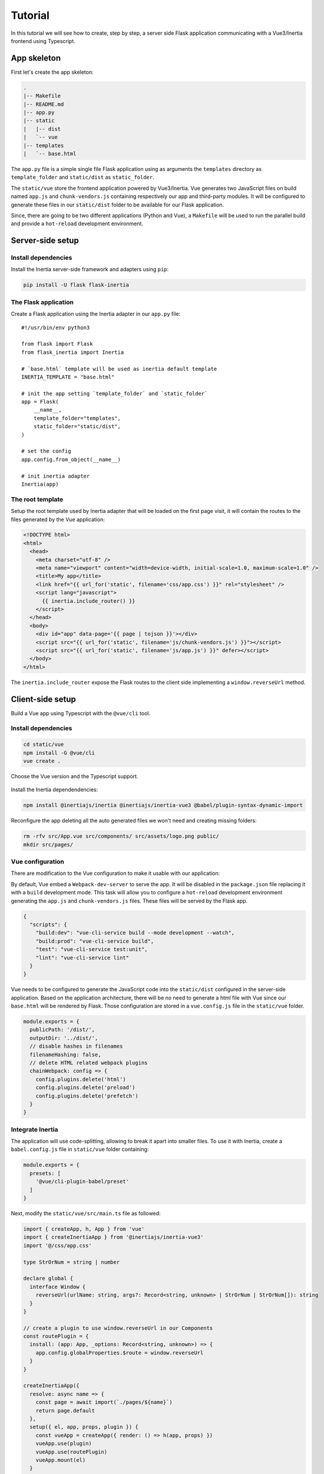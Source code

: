 Tutorial
========

In this tutorial we will see how to create, step by step, a server side Flask
application communicating with a Vue3/Inertia frontend using Typescript.

App skeleton
------------

First let's create the app skeleton:

.. code:: bash

  .
  |-- Makefile
  |-- README.md
  |-- app.py
  |-- static
  |   |-- dist
  |   `-- vue
  |-- templates
  |   `-- base.html


The ``app.py`` file is a simple single file Flask application using as arguments
the ``templates`` directory as ``template_folder`` and ``static/dist`` as
``static_folder``.

The ``static/vue`` store the frontend application powered by Vue3/Inertia. Vue
generates two JavaScript files on build named ``app.js`` and ``chunk-vendors.js``
containing respectively our app and third-party modules. It will be configured to
generate these files in our ``static/dist`` folder to be available for our Flask
application.

Since, there are going to be two different applications (Python and Vue), a
``Makefile`` will be used to run the parallel build and provide a ``hot-reload``
development environment.


Server-side setup
-----------------

Install dependencies
++++++++++++++++++++

Install the Inertia server-side framework and adapters using ``pip``:

.. code:: bash

   pip install -U flask flask-inertia


The Flask application
+++++++++++++++++++++

Create a Flask application using the Inertia adapter in our ``app.py`` file::

  #!/usr/bin/env python3

  from flask import Flask
  from flask_inertia import Inertia

  # `base.html` template will be used as inertia default template
  INERTIA_TEMPLATE = "base.html"

  # init the app setting `template_folder` and `static_folder`
  app = Flask(
      __name__,
      template_folder="templates",
      static_folder="static/dist",
  )

  # set the config
  app.config.from_object(__name__)

  # init inertia adapter
  Inertia(app)


The root template
+++++++++++++++++

Setup the root template used by Inertia adapter that will be loaded on the first
page visit, it will contain the routes to the files generated by the Vue
application:

.. code:: jinja

  <!DOCTYPE html>
  <html>
    <head>
      <meta charset="utf-8" />
      <meta name="viewport" content="width=device-width, initial-scale=1.0, maximum-scale=1.0" />
      <title>My app</title>
      <link href="{{ url_for('static', filename='css/app.css') }}" rel="stylesheet" />
      <script lang="javascript">
        {{ inertia.include_router() }}
      </script>
    </head>
    <body>
      <div id="app" data-page='{{ page | tojson }}'></div>
      <script src="{{ url_for('static', filename='js/chunk-vendors.js') }}"></script>
      <script src="{{ url_for('static', filename='js/app.js') }}" defer></script>
    </body>
  </html>

The ``inertia.include_router`` expose the Flask routes to the client side
implementing a ``window.reverseUrl`` method.


Client-side setup
-----------------

Build a Vue app using Typescript with the ``@vue/cli`` tool.

Install dependencies
++++++++++++++++++++

.. code:: bash

   cd static/vue
   npm install -G @vue/cli
   vue create .

Choose the Vue version and the Typescript support.

.. figure:: _static/vue-init.png
   :align: center

.. figure:: _static/vue-complete.png
   :align: center

Install the Inertia dependendencies:

.. code:: bash

   npm install @inertiajs/inertia @inertiajs/inertia-vue3 @babel/plugin-syntax-dynamic-import

Reconfigure the app deleting all the auto generated files we won't need and
creating missing folders:

.. code:: bash

   rm -rfv src/App.vue src/components/ src/assets/logo.png public/
   mkdir src/pages/

Vue configuration
+++++++++++++++++

There are modification to the Vue configuration to make it usable with our
application:

By default, Vue embed a ``Webpack-dev-server`` to serve the app. It will be
disabled in the ``package.json`` file replacing it with a ``build`` development
mode. This task will allow you to configure a ``hot-reload`` development
environment generating the ``app.js`` and ``chunk-vendors.js`` files. These files
will be served by the Flask app.

.. code:: JSON

   {
     "scripts": {
       "build:dev": "vue-cli-service build --mode development --watch",
       "build:prod": "vue-cli-service build",
       "test": "vue-cli-service test:unit",
       "lint": "vue-cli-service lint"
     }
   }


Vue needs to be configured to generate the JavaScript code into the ``static/dist``
configured in the server-side application. Based on the application architecture,
there will be no need to generate a html file with Vue since our ``base.html``
will be rendered by Flask. Those configuration are stored in a ``vue.config.js``
file in the ``static/vue`` folder.

.. code:: javascript

   module.exports = {
     publicPath: '/dist/',
     outputDir: '../dist/',
     // disable hashes in filenames
     filenameHashing: false,
     // delete HTML related webpack plugins
     chainWebpack: config => {
       config.plugins.delete('html')
       config.plugins.delete('preload')
       config.plugins.delete('prefetch')
     }
   }


Integrate Inertia
+++++++++++++++++

The application will use code-splitting, allowing to break it apart into smaller
files. To use it with Inertia, create a ``babel.config.js`` file in ``static/vue``
folder containing:

.. code:: javascript

   module.exports = {
     presets: [
       '@vue/cli-plugin-babel/preset'
     ]
   }


Next, modify the ``static/vue/src/main.ts`` file as followed:


.. code:: typescript

   import { createApp, h, App } from 'vue'
   import { createInertiaApp } from '@inertiajs/inertia-vue3'
   import '@/css/app.css'

   type StrOrNum = string | number

   declare global {
     interface Window {
       reverseUrl(urlName: string, args?: Record<string, unknown> | StrOrNum | StrOrNum[]): string
     }
   }

   // create a plugin to use window.reverseUrl in our Components
   const routePlugin = {
     install: (app: App, _options: Record<string, unknown>) => {
       app.config.globalProperties.$route = window.reverseUrl
     }
   }

   createInertiaApp({
     resolve: async name => {
       const page = await import(`./pages/${name}`)
       return page.default
     },
     setup({ el, app, props, plugin }) {
       const vueApp = createApp({ render: () => h(app, props) })
       vueApp.use(plugin)
       vueApp.use(routePlugin)
       vueApp.mount(el)
     }
   })


In order to tell ``TypeScript`` about this new property ``$route``, we are going to use
module augmentation as mentioned in
`Vue 3 documentation <https://v3.vuejs.org/guide/typescript-support.html#augmenting-types-for-globalproperties>`_.

Create a new ``route-plugin.d.ts`` which will be used by ``TypeScript`` to determine
components' global methods:

.. code:: typescript

   import { Inertia } from '@inertiajs/inertia'

   type StrOrNum = string | number

   declare module '@vue/runtime-core' {
     export interface ComponentCustomProperties {
       $route: (urlName: string, args?: Record<string, unknown> | StrOrNum | StrOrNum[]): string
       $inertia: typeof Inertia
     }
   }


Create your views
-----------------

With Inertia, each page in your application has its own controller and corresponding
Vue component. This allows you to retrieve just the data necessary for that page,
no API required.

First view
++++++++++

Update your ``app.py`` file to add a new route using the module ``render_inertia``
method::

   from flask_inertia import render_inertia

   # init app as described above

   @app.route("/")
   def index():
       """Example route."""
       fake_data = {
           "foo": "bar",
           "fiz": "buzz",
           "num": 42,
       }
       return render_inertia("Index", props=fake_data)


This route will use a ``Index.vue`` page stored in ``static/vue/src/pages``. It
can be implemented as followed:

.. code-block:: vue

   <template>
     <div class="content">
       <p class="field">
         <span class="label">Foo :</span>
         <span class="value">{{ foo }}</span>
       </p>
       <p class="field">
         <span class="label">Fiz :</span>
         <span class="value">{{ fiz }}</span>
       </p>
       <p class="field">
         <span class="label">Num :</span>
         <span class="value">{{ num }}</span>
       </p>
     </div>
   </template>

   <script>
     import { defineComponent, PropType } from 'vue'

     export default defineComponent({
       name: 'Index',
       props: {
         foo: {
           type: String as PropType<string>,
           required: true
         },
         fiz: {
           type: String as PropType<string>,
           required: true
         },
         num: {
           type: Number as PropType<number>,
           required: true
         },
       }
     })
   </script>

   <style lang="scss" scoped>
     .content {
       width: 80%;
       margin: auto;
       .field {
         line-height: 1.5em;
         width: 100%;
         .label: {
           padding-left: .2em;
           width: 50%;
           text-align: right;
         }
         .value {
           padding-left: .1em;
           font-weight: bold;
         }
       }
     }
   </style>


For more options creating your views, please read the provided
`Inertia documentation <https://inertiajs.com/pages>`_.

Add links between your routes
+++++++++++++++++++++++++++++

Create a second dummy route to see how to create links between our components.
Update your ``app.py`` file adding a second route::


   @app.route("/parameters/")
   def params():
       """Second route."""
       return render_inertia("Params")

Then, create a corresponding Vue component named ``Params.vue`` in the ``pages``
folder:

.. code-block:: vue

   <template>
     <strong>It works</strong>
   </template>

   <script>
     import defineComponent from 'vue'

     export default defineComponent({
       name: 'Params'
     })
   </script>

Flask-inertia provides a ``window.reverseUrl`` client side to allow Vue to access
Flask defined routes. The line

.. code:: typescript

  app.config.globalProperties.$route = window.reverseUrl


in the ``main.ts`` file make it usable in all the application components registering a
``$route`` method as a global property.

To create Inertia requests, ``inertia-vue3`` implements a new Vue component named
``Link``. It can be used in the ``Index`` page as followed:

.. code-block:: vue

  <template>
    <div class="content">
      <p class="field">
        <span class="label">Foo :</span>
        <span class="value">{{ foo }}</span>
      </p>
       <p class="field">
         <span class="label">Fiz :</span>
         <span class="value">{{ fiz }}</span>
       </p>
       <p class="field">
         <span class="label">Num :</span>
         <span class="value">{{ num }}</span>
       </p>
       <Link :href="$route('params')">
         My params
       </Link>
    </div>
  </template>


Automate development environment
--------------------------------

To run the application in development mode two processes needs to executed:

* A Flask process running the app in development mode
* A Vue build process watching for any changes in the code source files

For more convenience, a Makefile will be used to run these processes in parallel
with a single command. Implement the Makefile present in your project root folder
as followed:

.. code:: Makefile

   # use parallel tasks
   MAKEFLAGS+="-j 2"

   .PHONY: all
   all: dev

   # run Flask app in development mode
   dev-python:
          FLASK_APP=app:app FLASK_ENV=development flask run

   # build Vue app in development mode with hot-reload
   dev-vue:
          @npm run --prefix static/vue/ build:dev

   # run development environment
   dev: dev-python dev-vue

Then, run ``make dev`` to run your development environment.

You can find a `Flask-Inertia/Vue3` skeleton template using our
`cookiecutter template <https://github.com/j0ack/flask-inertia-vuejs3-cookiecutter>`_.

.. code-block:: bash

  $ cookiecutter https://github.com/j0ack/flask-inertia-vuejs3-cookiecutter
